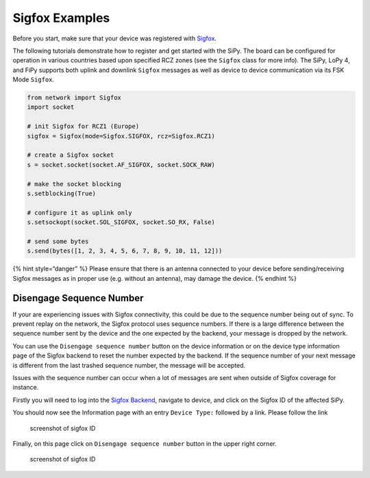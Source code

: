 Sigfox Examples
===============

Before you start, make sure that your device was registered with
`Sigfox <../gettingstarted/registration/sigfox.md>`__.

The following tutorials demonstrate how to register and get started with
the SiPy. The board can be configured for operation in various countries
based upon specified RCZ zones (see the ``Sigfox`` class for more info).
The SiPy, LoPy 4, and FiPy supports both uplink and downlink ``Sigfox``
messages as well as device to device communication via its FSK Mode
``Sigfox``.

.. code:: python

   from network import Sigfox
   import socket
   ​
   # init Sigfox for RCZ1 (Europe)
   sigfox = Sigfox(mode=Sigfox.SIGFOX, rcz=Sigfox.RCZ1)
   ​
   # create a Sigfox socket
   s = socket.socket(socket.AF_SIGFOX, socket.SOCK_RAW)
   ​
   # make the socket blocking
   s.setblocking(True)
   ​
   # configure it as uplink only
   s.setsockopt(socket.SOL_SIGFOX, socket.SO_RX, False)
   ​
   # send some bytes
   s.send(bytes([1, 2, 3, 4, 5, 6, 7, 8, 9, 10, 11, 12]))

{% hint style=“danger” %} Please ensure that there is an antenna
connected to your device before sending/receiving Sigfox messages as in
proper use (e.g. without an antenna), may damage the device. {% endhint
%}

Disengage Sequence Number
-------------------------

If your are experiencing issues with Sigfox connectivity, this could be
due to the sequence number being out of sync. To prevent replay on the
network, the Sigfox protocol uses sequence numbers. If there is a large
difference between the sequence number sent by the device and the one
expected by the backend, your message is dropped by the network.

You can use the ``Disengage sequence number`` button on the device
information or on the device type information page of the Sigfox backend
to reset the number expected by the backend. If the sequence number of
your next message is different from the last trashed sequence number,
the message will be accepted.

Issues with the sequence number can occur when a lot of messages are
sent when outside of Sigfox coverage for instance.

Firstly you will need to log into the `Sigfox
Backend <https://backend.sigfox.com>`__, navigate to device, and click
on the Sigfox ID of the affected SiPy.

|image0|

You should now see the Information page with an entry ``Device Type:``
followed by a link. Please follow the link

.. figure:: ../.gitbook/assets/seq_dis_2%20%281%29.png
   :alt: screenshot of sigfox ID

   screenshot of sigfox ID

Finally, on this page click on ``Disengage sequence number`` button in
the upper right corner.

.. figure:: ../.gitbook/assets/seq_dis_3.png
   :alt: screenshot of sigfox ID

   screenshot of sigfox ID

.. |image0| image:: ../.gitbook/assets/seq_dis_1-1.png

